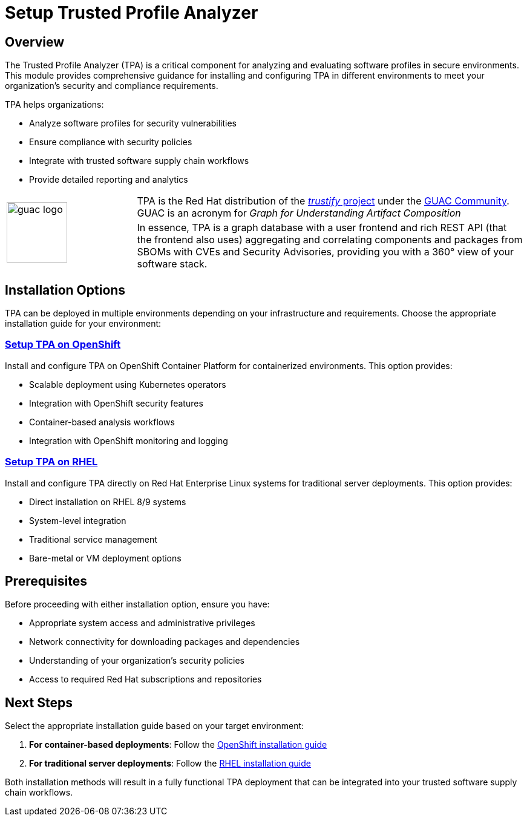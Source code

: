 = Setup Trusted Profile Analyzer

== Overview

The Trusted Profile Analyzer (TPA) is a critical component for analyzing and evaluating software profiles in secure environments. This module provides comprehensive guidance for installing and configuring TPA in different environments to meet your organization's security and compliance requirements.

TPA helps organizations:

* Analyze software profiles for security vulnerabilities
* Ensure compliance with security policies
* Integrate with trusted software supply chain workflows
* Provide detailed reporting and analytics




[cols="1,3", frame=none, grid=none]
|===
.2+| image:m3-tpa-openshift/guac-logo.png[width=100]
| TPA is the Red Hat distribution of the https://github.com/guacsec/trustify[_trustify_ project] under the https://guac.sh/trustify/[GUAC Community]. GUAC is an acronym for _Graph for Understanding Artifact Composition_

| In essence, TPA is a graph database with a user frontend and rich REST API (that the frontend also uses) aggregating and correlating components and packages from SBOMs with CVEs and Security Advisories, providing you with a 360° view of your software stack. 
|===





== Installation Options

TPA can be deployed in multiple environments depending on your infrastructure and requirements. Choose the appropriate installation guide for your environment:

=== xref:setup-tpa/setup-openshift.adoc[Setup TPA on OpenShift]

Install and configure TPA on OpenShift Container Platform for containerized environments. This option provides:

* Scalable deployment using Kubernetes operators
* Integration with OpenShift security features
* Container-based analysis workflows
* Integration with OpenShift monitoring and logging

=== xref:setup-tpa/setup-rhel.adoc[Setup TPA on RHEL]

Install and configure TPA directly on Red Hat Enterprise Linux systems for traditional server deployments. This option provides:

* Direct installation on RHEL 8/9 systems
* System-level integration
* Traditional service management
* Bare-metal or VM deployment options

== Prerequisites

Before proceeding with either installation option, ensure you have:

* Appropriate system access and administrative privileges
* Network connectivity for downloading packages and dependencies
* Understanding of your organization's security policies
* Access to required Red Hat subscriptions and repositories

== Next Steps

Select the appropriate installation guide based on your target environment:

1. **For container-based deployments**: Follow the xref:setup-tpa/setup-openshift.adoc[OpenShift installation guide]
2. **For traditional server deployments**: Follow the xref:setup-tpa/setup-rhel.adoc[RHEL installation guide]

Both installation methods will result in a fully functional TPA deployment that can be integrated into your trusted software supply chain workflows. 